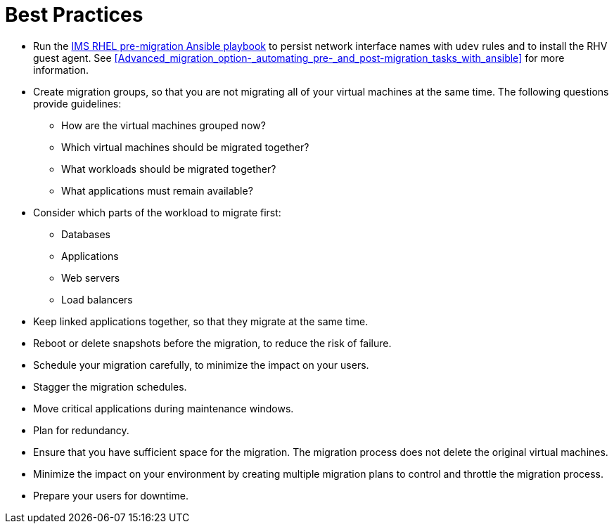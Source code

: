 [id="Best_practices"]
= Best Practices

* Run the xref:Ims_rhel_pre-migration_ansible_playbook_example[IMS RHEL pre-migration Ansible playbook] to persist network interface names with `udev` rules and to install the RHV guest agent. See xref:Advanced_migration_option-_automating_pre-_and_post-migration_tasks_with_ansible[] for more information.

* Create migration groups, so that you are not migrating all of your virtual machines at the same time. The following questions provide guidelines:

** How are the virtual machines grouped now?
** Which virtual machines should be migrated together?
** What workloads should be migrated together?
** What applications must remain available?

* Consider which parts of the workload to migrate first:

** Databases
** Applications
** Web servers
** Load balancers

* Keep linked applications together, so that they migrate at the same time.

* Reboot or delete snapshots before the migration, to reduce the risk of failure.

* Schedule your migration carefully, to minimize the impact on your users.

* Stagger the migration schedules.

* Move critical applications during maintenance windows.

* Plan for redundancy.

* Ensure that you have sufficient space for the migration. The migration process does not delete the original virtual machines.

* Minimize the impact on your environment by creating multiple migration plans to control and throttle the migration process.

* Prepare your users for downtime.
